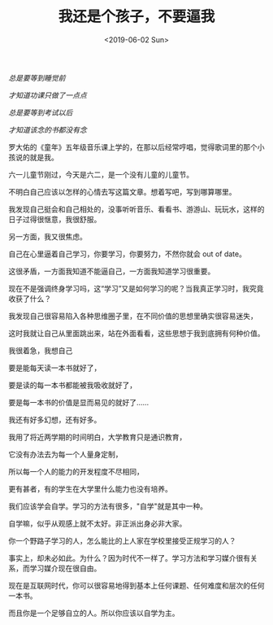 #+TITLE: 我还是个孩子，不要逼我
#+DATE: <2019-06-02 Sun>
/总是要等到睡觉前/

/才知道功课只做了一点点/

/总是要等到考试以后/

/才知道该念的书都没有念/

罗大佑的《童年》五年级音乐课上学的，在那以后经常哼唱，觉得歌词里的那个小孩说的就是我。

六一儿童节刚过，今天是六二，是一个没有儿童的儿童节。

不明白自己应该以怎样的心情去写这篇文章。想着写吧，写到哪算哪里。

我发现自己挺会和自己相处的，没事听听音乐、看看书、游游山、玩玩水，这样的日子过得很惬意，我很舒服。

另一方面，我又很焦虑。

自己在心里逼着自己学习，你要学习，你要努力，不然你就会 out of date。

这很矛盾，一方面我知道不能逼自己，一方面我知道学习很重要。

现在不是强调终身学习吗，这“学习”又是如何学习的呢？当我真正学习时，我究竟收获了什么？

我发现自己很容易陷入各种思维圈子里，在不同价值的思想里确实很容易迷失，

这时我就让自己从里面跳出来，站在外面看看，这些思想于我到底拥有何种价值。

我很着急，我想自己

要是能每天读一本书就好了，

要是读的每一本书都能被我吸收就好了，

要是每一本书的价值是显而易见的就好了......

我还有好多幻想，还有好多。

我用了将近两学期的时间明白，大学教育只是通识教育，

它没有办法去为每一个人量身定制，

所以每一个人的能力的开发程度不尽相同，

更有甚者，有的学生在大学里什么能力也没有培养。

我们应该学会自学。学习的方法有很多，"自学"就是其中一种。

自学嘛，似乎从观感上就不太好。非正派出身必非大家。

你一个野路子学习的人，怎么能比的上人家在学校里接受正规学习的人？

事实上，却未必如此。为什么？因为时代不一样了。学习方法和学习媒介很有关系，而学习媒介现在很自由。

现在是互联网时代，你可以很容易地得到基本上任何课题、任何难度和层次的任何一本书。

而且你是一个足够自立的人。所以你应该以自学为主。
